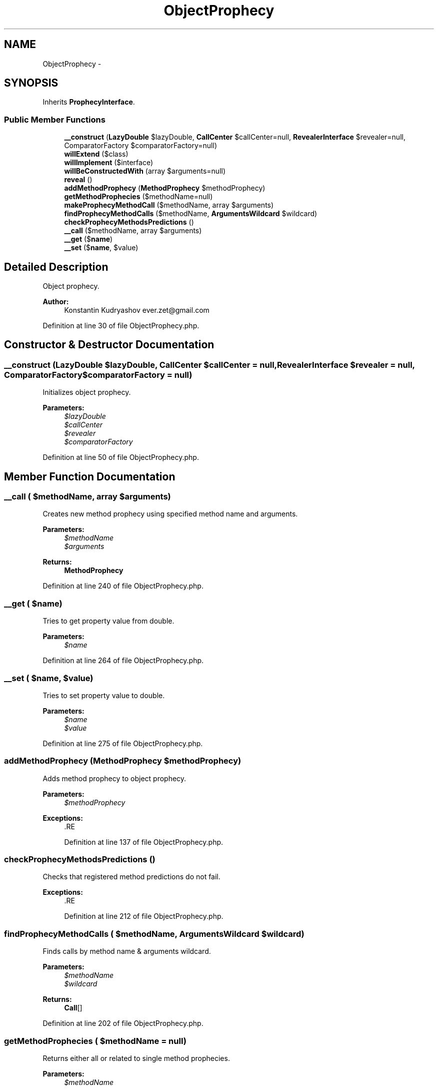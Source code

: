 .TH "ObjectProphecy" 3 "Tue Apr 14 2015" "Version 1.0" "VirtualSCADA" \" -*- nroff -*-
.ad l
.nh
.SH NAME
ObjectProphecy \- 
.SH SYNOPSIS
.br
.PP
.PP
Inherits \fBProphecyInterface\fP\&.
.SS "Public Member Functions"

.in +1c
.ti -1c
.RI "\fB__construct\fP (\fBLazyDouble\fP $lazyDouble, \fBCallCenter\fP $callCenter=null, \fBRevealerInterface\fP $revealer=null, ComparatorFactory $comparatorFactory=null)"
.br
.ti -1c
.RI "\fBwillExtend\fP ($class)"
.br
.ti -1c
.RI "\fBwillImplement\fP ($interface)"
.br
.ti -1c
.RI "\fBwillBeConstructedWith\fP (array $arguments=null)"
.br
.ti -1c
.RI "\fBreveal\fP ()"
.br
.ti -1c
.RI "\fBaddMethodProphecy\fP (\fBMethodProphecy\fP $methodProphecy)"
.br
.ti -1c
.RI "\fBgetMethodProphecies\fP ($methodName=null)"
.br
.ti -1c
.RI "\fBmakeProphecyMethodCall\fP ($methodName, array $arguments)"
.br
.ti -1c
.RI "\fBfindProphecyMethodCalls\fP ($methodName, \fBArgumentsWildcard\fP $wildcard)"
.br
.ti -1c
.RI "\fBcheckProphecyMethodsPredictions\fP ()"
.br
.ti -1c
.RI "\fB__call\fP ($methodName, array $arguments)"
.br
.ti -1c
.RI "\fB__get\fP ($\fBname\fP)"
.br
.ti -1c
.RI "\fB__set\fP ($\fBname\fP, $value)"
.br
.in -1c
.SH "Detailed Description"
.PP 
Object prophecy\&.
.PP
\fBAuthor:\fP
.RS 4
Konstantin Kudryashov ever.zet@gmail.com 
.RE
.PP

.PP
Definition at line 30 of file ObjectProphecy\&.php\&.
.SH "Constructor & Destructor Documentation"
.PP 
.SS "__construct (\fBLazyDouble\fP $lazyDouble, \fBCallCenter\fP $callCenter = \fCnull\fP, \fBRevealerInterface\fP $revealer = \fCnull\fP, ComparatorFactory $comparatorFactory = \fCnull\fP)"
Initializes object prophecy\&.
.PP
\fBParameters:\fP
.RS 4
\fI$lazyDouble\fP 
.br
\fI$callCenter\fP 
.br
\fI$revealer\fP 
.br
\fI$comparatorFactory\fP 
.RE
.PP

.PP
Definition at line 50 of file ObjectProphecy\&.php\&.
.SH "Member Function Documentation"
.PP 
.SS "__call ( $methodName, array $arguments)"
Creates new method prophecy using specified method name and arguments\&.
.PP
\fBParameters:\fP
.RS 4
\fI$methodName\fP 
.br
\fI$arguments\fP 
.RE
.PP
\fBReturns:\fP
.RS 4
\fBMethodProphecy\fP 
.RE
.PP

.PP
Definition at line 240 of file ObjectProphecy\&.php\&.
.SS "__get ( $name)"
Tries to get property value from double\&.
.PP
\fBParameters:\fP
.RS 4
\fI$name\fP 
.RE
.PP

.PP
Definition at line 264 of file ObjectProphecy\&.php\&.
.SS "__set ( $name,  $value)"
Tries to set property value to double\&.
.PP
\fBParameters:\fP
.RS 4
\fI$name\fP 
.br
\fI$value\fP 
.RE
.PP

.PP
Definition at line 275 of file ObjectProphecy\&.php\&.
.SS "addMethodProphecy (\fBMethodProphecy\fP $methodProphecy)"
Adds method prophecy to object prophecy\&.
.PP
\fBParameters:\fP
.RS 4
\fI$methodProphecy\fP 
.RE
.PP
\fBExceptions:\fP
.RS 4
\fI\fP .RE
.PP

.PP
Definition at line 137 of file ObjectProphecy\&.php\&.
.SS "checkProphecyMethodsPredictions ()"
Checks that registered method predictions do not fail\&.
.PP
\fBExceptions:\fP
.RS 4
\fI\fP .RE
.PP

.PP
Definition at line 212 of file ObjectProphecy\&.php\&.
.SS "findProphecyMethodCalls ( $methodName, \fBArgumentsWildcard\fP $wildcard)"
Finds calls by method name & arguments wildcard\&.
.PP
\fBParameters:\fP
.RS 4
\fI$methodName\fP 
.br
\fI$wildcard\fP 
.RE
.PP
\fBReturns:\fP
.RS 4
\fBCall\fP[] 
.RE
.PP

.PP
Definition at line 202 of file ObjectProphecy\&.php\&.
.SS "getMethodProphecies ( $methodName = \fCnull\fP)"
Returns either all or related to single method prophecies\&.
.PP
\fBParameters:\fP
.RS 4
\fI$methodName\fP 
.RE
.PP
\fBReturns:\fP
.RS 4
\fBMethodProphecy\fP[] 
.RE
.PP

.PP
Definition at line 165 of file ObjectProphecy\&.php\&.
.SS "makeProphecyMethodCall ( $methodName, array $arguments)"
Makes specific method call\&.
.PP
\fBParameters:\fP
.RS 4
\fI$methodName\fP 
.br
\fI$arguments\fP 
.RE
.PP
\fBReturns:\fP
.RS 4
mixed 
.RE
.PP

.PP
Definition at line 186 of file ObjectProphecy\&.php\&.
.SS "reveal ()"
Reveals double\&.
.PP
\fBReturns:\fP
.RS 4
object
.RE
.PP
\fBExceptions:\fP
.RS 4
\fI\fP .RE
.PP

.PP
Implements \fBProphecyInterface\fP\&.
.PP
Definition at line 112 of file ObjectProphecy\&.php\&.
.SS "willBeConstructedWith (array $arguments = \fCnull\fP)"
Sets constructor arguments\&.
.PP
\fBParameters:\fP
.RS 4
\fI$arguments\fP 
.RE
.PP
\fBReturns:\fP
.RS 4
$this 
.RE
.PP

.PP
Definition at line 98 of file ObjectProphecy\&.php\&.
.SS "willExtend ( $class)"
Forces double to extend specific class\&.
.PP
\fBParameters:\fP
.RS 4
\fI$class\fP 
.RE
.PP
\fBReturns:\fP
.RS 4
$this 
.RE
.PP

.PP
Definition at line 70 of file ObjectProphecy\&.php\&.
.SS "willImplement ( $interface)"
Forces double to implement specific interface\&.
.PP
\fBParameters:\fP
.RS 4
\fI$interface\fP 
.RE
.PP
\fBReturns:\fP
.RS 4
$this 
.RE
.PP

.PP
Definition at line 84 of file ObjectProphecy\&.php\&.

.SH "Author"
.PP 
Generated automatically by Doxygen for VirtualSCADA from the source code\&.

